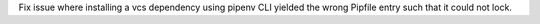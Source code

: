 Fix issue where installing a vcs dependency using pipenv CLI yielded the wrong Pipfile entry such that it could not lock.
